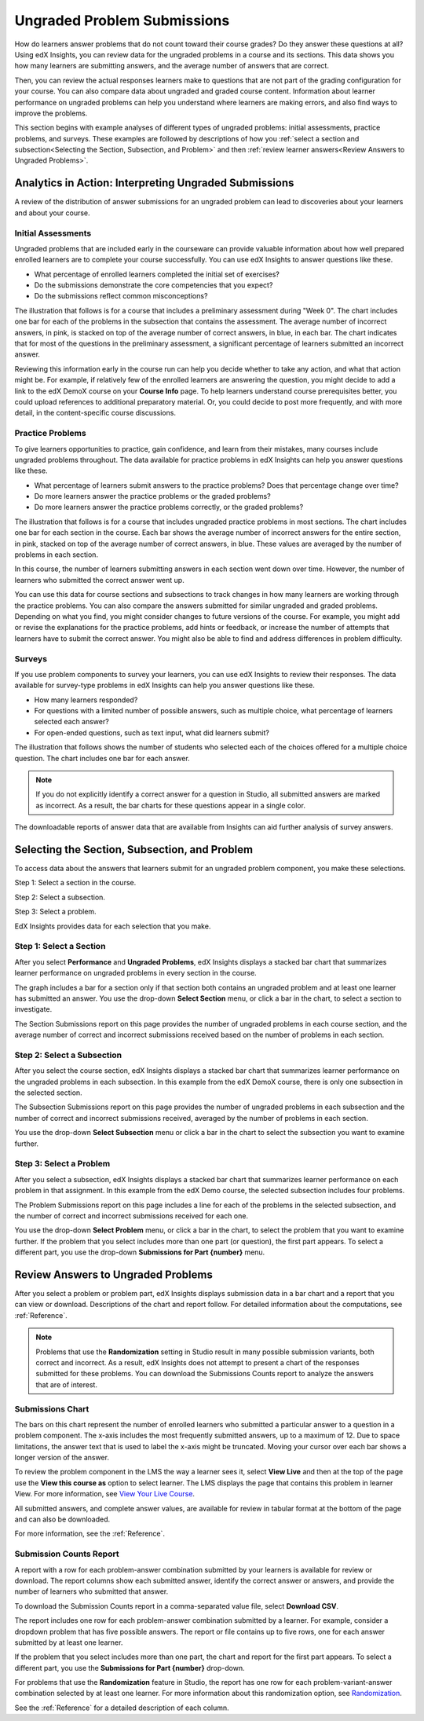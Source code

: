 .. _Performance_Ungraded:

#############################
Ungraded Problem Submissions
#############################

How do learners answer problems that do not count toward their course grades?
Do they answer these questions at all? Using edX Insights, you can review data
for the ungraded problems in a course and its sections. This data shows you how
many learners are submitting answers, and the average number of answers that
are correct.

Then, you can review the actual responses learners make to
questions that are not part of the grading configuration for your course. You
can also compare data about ungraded and graded course content. Information
about learner performance on ungraded problems can help you understand where
learners are making errors, and also find ways to improve the problems.

This section begins with example analyses of different types of ungraded
problems: initial assessments, practice problems, and surveys. These examples
are followed by descriptions of how you :ref:`select a section and
subsection<Selecting the Section, Subsection, and Problem>` and then
:ref:`review learner answers<Review Answers to Ungraded Problems>`.

*******************************************************
Analytics in Action: Interpreting Ungraded Submissions
*******************************************************

A review of the distribution of answer submissions for an ungraded problem can
lead to discoveries about your learners and about your course. 

============================
Initial Assessments 
============================

Ungraded problems that are included early in the courseware can provide
valuable information about how well prepared enrolled learners are to complete
your course successfully. You can use edX Insights to answer questions like
these.

* What percentage of enrolled learners completed the initial set of exercises?

* Do the submissions demonstrate the core competencies that you expect?

* Do the submissions reflect common misconceptions?

.. Victor, more or better questions?

The illustration that follows is for a course that includes a preliminary
assessment during "Week 0". The chart includes one bar for each of the problems
in the subsection that contains the assessment. The average number of incorrect
answers, in pink, is stacked on top of the average number of correct answers,
in blue, in each bar. The chart indicates that for most of the questions in the
preliminary assessment, a significant percentage of learners submitted an
incorrect answer.

.. image:: ../images/problems_ungraded.png
 :alt: A chart showing that 30% or more of the learners submitted the
     incorrect answer for most of the questions.

.. BUx/PY1x/1T2015/performance/ungraded_content/sections/i4x%3A//BUx/PY1x/chapter/1e2e85d75de44431a83f698c1aed99b6/subsections/i4x%3A//BUx/PY1x/sequential/1dbce9aea0fb4df1b22521cb02fd1c17/

Reviewing this information early in the course run can help you decide whether
to take any action, and what that action might be. For example, if relatively
few of the enrolled learners are answering the question, you might decide to
add a link to the edX DemoX course on your **Course Info** page. To help
learners understand course prerequisites better, you could upload references
to additional preparatory material. Or, you could decide to post more
frequently, and with more detail, in the content-specific course discussions.

============================
Practice Problems
============================

To give learners opportunities to practice, gain confidence, and learn from
their mistakes, many courses include ungraded problems throughout. The data
available for practice problems in edX Insights can help you answer questions
like these.

* What percentage of learners submit answers to the practice problems? Does
  that percentage change over time?

* Do more learners answer the practice problems or the graded problems?

* Do more learners answer the practice problems correctly, or the graded
  problems?

The illustration that follows is for a course that includes ungraded practice
problems in most sections. The chart includes one bar for each section in the
course. Each bar shows the average number of incorrect answers for the entire
section, in pink, stacked on top of the average number of correct answers, in
blue. These values are averaged by the number of problems in each section.

In this course, the number of learners submitting answers in each section went
down over time. However, the number of learners who submitted the correct
answer went up.

.. image:: ../images/sections_ungraded.png
 :alt: A chart with a downward trend in number of learners answering, but with
  lower percentages of incorrect answers.

.. CaltechX/Ec1011x/1T2014/performance/ungraded_content/

You can use this data for course sections and subsections to track changes in
how many learners are working through the practice problems. You can also
compare the answers submitted for similar ungraded and graded problems.
Depending on what you find, you might consider changes to future versions of
the course. For example, you might add or revise the explanations for the
practice problems, add hints or feedback, or increase the number of attempts
that learners have to submit the correct answer. You might also be able to find
and address differences in problem difficulty.

===============================================
Surveys
===============================================

.. The semi-critical "show_correctness" attribute that one sets in Studio is not currently documented...

If you use problem components to survey your learners, you can use edX
Insights to review their responses. The data available for survey-type
problems in edX Insights can help you answer questions like these.

* How many learners responded? 

* For questions with a limited number of possible answers, such as multiple
  choice, what percentage of learners selected each answer?

* For open-ended questions, such as text input, what did learners submit?

The illustration that follows shows the number of students who selected each
of the choices offered for a multiple choice question. The chart includes one
bar for each answer.

.. note:: If you do not explicitly identify a correct answer for a
 question in Studio, all submitted answers are marked as incorrect. As a
 result, the bar charts for these questions appear in a single color.

.. image:: ../images/survey_ungraded.png
 :alt: A chart showing that students chose a wide range of answers, all marked
     incorrect.

.. BerkeleyX/GG101x/1T2014/performance/ungraded_content/sections/i4x%3A//BerkeleyX/GG101x/chapter/d13fe70f7ca44a8f85f2d38efdc8d86c/subsections/i4x%3A//BerkeleyX/GG101x/sequential/0c8e4c5cdb3a4329a9a12f2e33c1fd76/problems/i4x%3A//BerkeleyX/GG101x/problem/89d1916b958341129ad23fd75a09df48/parts/i4x-BerkeleyX-GG101x-problem-89d1916b958341129ad23fd75a09df48_2_1/answer_distribution/

The downloadable reports of answer data that are available from Insights can
aid further analysis of survey answers.

.. _Selecting the Section, Subsection, and Problem:

*******************************************************
Selecting the Section, Subsection, and Problem
*******************************************************

To access data about the answers that learners submit for an ungraded problem
component, you make these selections.

Step 1: Select a section in the course.

Step 2: Select a subsection. 

Step 3: Select a problem.

EdX Insights provides data for each selection that you make. 

==================================
Step 1: Select a Section
==================================

After you select **Performance** and **Ungraded Problems**, edX Insights
displays a stacked bar chart that summarizes learner performance on ungraded
problems in every section in the course. 

.. image:: ../images/ungraded_section_selection.png
 :alt: A chart with two bars, one for each course section that includes
  ungraded content.

.. edX/DemoX.1/2014/performance/ungraded_content/

The graph includes a bar for a section only if that section both contains an
ungraded problem and at least one learner has submitted an answer. You use the
drop-down **Select Section** menu, or click a bar in the chart, to select a
section to investigate.

The Section Submissions report on this page provides the number of ungraded
problems in each course section, and the average number of correct and
incorrect submissions received based on the number of problems in each section.

==============================
Step 2: Select a Subsection 
==============================

After you select the course section, edX Insights displays a stacked bar chart
that summarizes learner performance on the ungraded problems in each
subsection. In this example from the edX DemoX course, there is only one
subsection in the selected section.

.. image:: ../images/ungraded_subsection_selection.png
 :alt: A chart with only one bar, for the single subsection with ungraded content.

The Subsection Submissions report on this page provides the number of ungraded
problems in each subsection and the number of correct and incorrect submissions
received, averaged by the number of problems in each section.

You use the drop-down **Select Subsection** menu or click a bar in the
chart to select the subsection you want to examine further.

=========================
Step 3: Select a Problem
=========================

After you select a subsection, edX Insights displays a stacked bar chart that
summarizes learner performance on each problem in that assignment. In this
example from the edX Demo course, the selected subsection includes
four problems. 

.. image:: ../images/ungraded_problem_selection.png
 :alt: A chart with four bars, one for each ungraded problem in the selected
     subsection.

.. edX/DemoX.1/2014/performance/ungraded_content/sections/i4x%3A//edX/DemoX.1/chapter/0af8db2309474971bfa70cda98668a30/subsections/i4x%3A//edX/DemoX.1/sequential/ec3364075f2845baa625bfecd5970410/

The Problem Submissions report on this page includes a line for each of the
problems in the selected subsection, and the number of correct and incorrect
submissions received for each one. 

You use the drop-down **Select Problem** menu, or click a bar in the chart, to
select the problem that you want to examine further. If the problem that you
select includes more than one part (or question), the first part appears. To
select a different part, you use the drop-down **Submissions for Part
{number}** menu.

.. _Review Answers to Ungraded Problems:

*************************************
Review Answers to Ungraded Problems
*************************************

After you select a problem or problem part, edX Insights displays submission
data in a bar chart and a report that you can view or download. Descriptions
of the chart and report follow. For detailed information about the
computations, see :ref:`Reference`.

.. note:: Problems that use the **Randomization** setting in Studio result in
 many possible submission variants, both correct and incorrect. As a result,
 edX Insights does not attempt to present a chart of the responses submitted
 for these problems. You can download the Submissions Counts report to
 analyze the answers that are of interest.

==================
Submissions Chart
==================

The bars on this chart represent the number of enrolled learners who submitted
a particular answer to a question in a problem component. The x-axis includes
the most frequently submitted answers, up to a maximum of 12. Due to space
limitations, the answer text that is used to label the x-axis might be
truncated. Moving your cursor over each bar shows a longer version of the
answer.

.. image:: ../images/answers_ungraded.png
 :alt: A chart showing an even split between correct and incorrect answers for
     a True or False question.

.. edX/DemoX.1/2014/performance/ungraded_content/sections/i4x%3A//edX/DemoX.1/chapter/0af8db2309474971bfa70cda98668a30/subsections/i4x%3A//edX/DemoX.1/sequential/ec3364075f2845baa625bfecd5970410/problems/i4x%3A//edX/DemoX.1/problem/47bf6dbce8374b789e3ebdefd74db332/parts/i4x-edX-DemoX_1-problem-47bf6dbce8374b789e3ebdefd74db332_2_1/answer_distribution/

To review the problem component in the LMS the way a learner sees it, select
**View Live** and then at the top of the page use the **View this course as**
option to select learner. The LMS displays the page that contains this problem
in learner View. For more information, see `View Your Live Course`_.

All submitted answers, and complete answer values, are available for review in
tabular format at the bottom of the page and can also be downloaded.

For more information, see the :ref:`Reference`.

=========================
Submission Counts Report
=========================

A report with a row for each problem-answer combination submitted by your
learners is available for review or download. The report columns show each
submitted answer, identify the correct answer or answers, and provide the
number of learners who submitted that answer.

To download the Submission Counts report in a comma-separated value
file, select **Download CSV**.

The report includes one row for each problem-answer combination submitted by a
learner. For example, consider a dropdown problem that has five possible
answers. The report or file contains up to five rows, one for each answer
submitted by at least one learner.

If the problem that you select includes more than one part, the chart and
report for the first part appears. To select a different part, you use the
**Submissions for Part {number}** drop-down.

For problems that use the **Randomization** feature in Studio, the report has
one row for each problem-variant-answer combination selected by at least one
learner. For more information about this randomization option, see
`Randomization`_.

See the :ref:`Reference` for a detailed description of each column.

.. _Randomization: http://edx.readthedocs.org/projects/edx-partner-course-staff/en/latest/creating_content/create_problem.html#randomization

.. _View Your Live Course: http://edx.readthedocs.org/projects/edx-partner-course-staff/en/latest/developing_course/testing_courseware.html?highlight=view%20live#view-your-live-course
